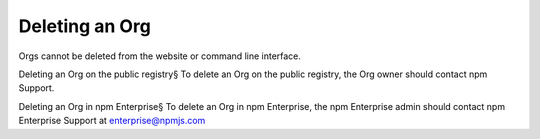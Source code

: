 Deleting an Org
=====================================================================================================

Orgs cannot be deleted from the website or command line interface.

Deleting an Org on the public registry§
To delete an Org on the public registry, the Org owner should contact npm Support.

Deleting an Org in npm Enterprise§
To delete an Org in npm Enterprise, the npm Enterprise admin should contact npm Enterprise Support at enterprise@npmjs.com
